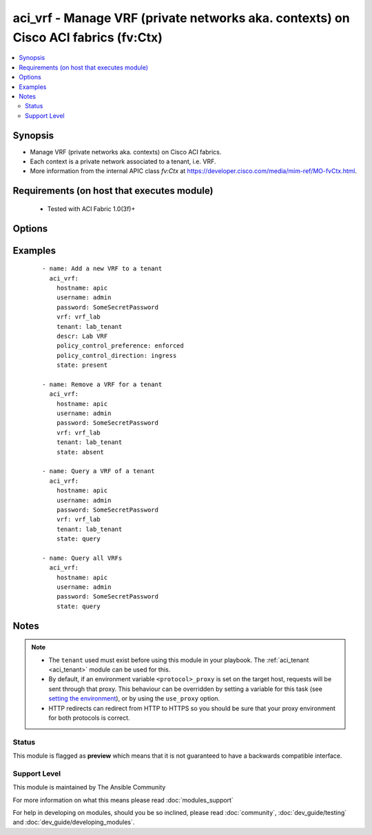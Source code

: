 .. _aci_vrf:


aci_vrf - Manage VRF (private networks aka. contexts) on Cisco ACI fabrics (fv:Ctx)
+++++++++++++++++++++++++++++++++++++++++++++++++++++++++++++++++++++++++++++++++++

.. versionadded:: 2.4


.. contents::
   :local:
   :depth: 2


Synopsis
--------

* Manage VRF (private networks aka. contexts) on Cisco ACI fabrics.
* Each context is a private network associated to a tenant, i.e. VRF.
* More information from the internal APIC class *fv:Ctx* at https://developer.cisco.com/media/mim-ref/MO-fvCtx.html.


Requirements (on host that executes module)
-------------------------------------------

  * Tested with ACI Fabric 1.0(3f)+


Options
-------

.. raw:: html

    <table border=1 cellpadding=4>
    <tr>
    <th class="head">parameter</th>
    <th class="head">required</th>
    <th class="head">default</th>
    <th class="head">choices</th>
    <th class="head">comments</th>
    </tr>
                <tr><td>description<br/><div style="font-size: small;"></div></td>
    <td>no</td>
    <td></td>
        <td></td>
        <td><div>The description for the VRF.</div>        </td></tr>
                <tr><td>hostname<br/><div style="font-size: small;"></div></td>
    <td>yes</td>
    <td></td>
        <td></td>
        <td><div>IP Address or hostname of APIC resolvable by Ansible control host.</div></br>
    <div style="font-size: small;">aliases: host<div>        </td></tr>
                <tr><td>password<br/><div style="font-size: small;"></div></td>
    <td>yes</td>
    <td></td>
        <td></td>
        <td><div>The password to use for authentication.</div>        </td></tr>
                <tr><td>policy_control_direction<br/><div style="font-size: small;"></div></td>
    <td>no</td>
    <td></td>
        <td><ul><li>egress</li><li>ingress</li></ul></td>
        <td><div>Determines if the policy should be enforced by the fabric on ingress or egress.</div>        </td></tr>
                <tr><td>policy_control_preference<br/><div style="font-size: small;"></div></td>
    <td>no</td>
    <td></td>
        <td><ul><li>enforced</li><li>unenforced</li></ul></td>
        <td><div>Determines if the Fabric should enforce Contrac Policies.</div>        </td></tr>
                <tr><td>state<br/><div style="font-size: small;"></div></td>
    <td>no</td>
    <td>present</td>
        <td><ul><li>absent</li><li>present</li><li>query</li></ul></td>
        <td><div>Use <code>present</code> or <code>absent</code> for adding or removing.</div><div>Use <code>query</code> for listing an object or multiple objects.</div>        </td></tr>
                <tr><td>tenant<br/><div style="font-size: small;"></div></td>
    <td>no</td>
    <td></td>
        <td></td>
        <td><div>The name of the Tenant the VRF should belong to.</div></br>
    <div style="font-size: small;">aliases: tenant_name<div>        </td></tr>
                <tr><td>timeout<br/><div style="font-size: small;"></div></td>
    <td>no</td>
    <td>30</td>
        <td></td>
        <td><div>The socket level timeout in seconds.</div>        </td></tr>
                <tr><td>use_proxy<br/><div style="font-size: small;"></div></td>
    <td>no</td>
    <td>yes</td>
        <td><ul><li>yes</li><li>no</li></ul></td>
        <td><div>If <code>no</code>, it will not use a proxy, even if one is defined in an environment variable on the target hosts.</div>        </td></tr>
                <tr><td>use_ssl<br/><div style="font-size: small;"></div></td>
    <td>no</td>
    <td>yes</td>
        <td><ul><li>yes</li><li>no</li></ul></td>
        <td><div>If <code>no</code>, an HTTP connection will be used instead of the default HTTPS connection.</div>        </td></tr>
                <tr><td>username<br/><div style="font-size: small;"></div></td>
    <td>yes</td>
    <td>admin</td>
        <td></td>
        <td><div>The username to use for authentication.</div></br>
    <div style="font-size: small;">aliases: user<div>        </td></tr>
                <tr><td>validate_certs<br/><div style="font-size: small;"></div></td>
    <td>no</td>
    <td>yes</td>
        <td><ul><li>yes</li><li>no</li></ul></td>
        <td><div>If <code>no</code>, SSL certificates will not be validated.</div><div>This should only set to <code>no</code> used on personally controlled sites using self-signed certificates.</div>        </td></tr>
                <tr><td>vrf<br/><div style="font-size: small;"></div></td>
    <td>no</td>
    <td></td>
        <td></td>
        <td><div>The name of the VRF.</div></br>
    <div style="font-size: small;">aliases: context, name, vrf_name<div>        </td></tr>
        </table>
    </br>



Examples
--------

 ::

    
    - name: Add a new VRF to a tenant
      aci_vrf:
        hostname: apic
        username: admin
        password: SomeSecretPassword
        vrf: vrf_lab
        tenant: lab_tenant
        descr: Lab VRF
        policy_control_preference: enforced
        policy_control_direction: ingress
        state: present
    
    - name: Remove a VRF for a tenant
      aci_vrf:
        hostname: apic
        username: admin
        password: SomeSecretPassword
        vrf: vrf_lab
        tenant: lab_tenant
        state: absent
    
    - name: Query a VRF of a tenant
      aci_vrf:
        hostname: apic
        username: admin
        password: SomeSecretPassword
        vrf: vrf_lab
        tenant: lab_tenant
        state: query
    
    - name: Query all VRFs
      aci_vrf:
        hostname: apic
        username: admin
        password: SomeSecretPassword
        state: query


Notes
-----

.. note::
    - The ``tenant`` used must exist before using this module in your playbook. The :ref:`aci_tenant <aci_tenant>` module can be used for this.
    - By default, if an environment variable ``<protocol>_proxy`` is set on the target host, requests will be sent through that proxy. This behaviour can be overridden by setting a variable for this task (see `setting the environment <http://docs.ansible.com/playbooks_environment.html>`_), or by using the ``use_proxy`` option.
    - HTTP redirects can redirect from HTTP to HTTPS so you should be sure that your proxy environment for both protocols is correct.



Status
~~~~~~

This module is flagged as **preview** which means that it is not guaranteed to have a backwards compatible interface.


Support Level
~~~~~~~~~~~~~

This module is maintained by The Ansible Community

For more information on what this means please read :doc:`modules_support`


For help in developing on modules, should you be so inclined, please read :doc:`community`, :doc:`dev_guide/testing` and :doc:`dev_guide/developing_modules`.
